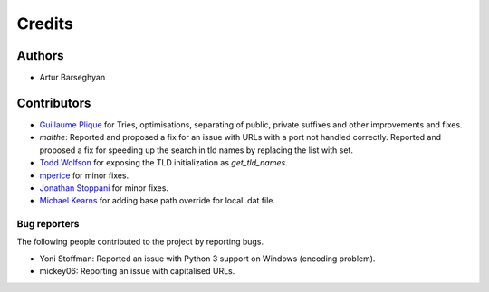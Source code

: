 Credits
=======
Authors
-------
- Artur Barseghyan

Contributors
------------
- `Guillaume Plique
  <https://github.com/barseghyanartur/tld/commits?author=Yomguithereal>`_ for
  Tries, optimisations, separating of public, private suffixes and other
  improvements and fixes.
- `malthe`: Reported and proposed a fix for an issue with URLs with a port not
  handled correctly. Reported and proposed a fix for speeding up the search
  in tld names by replacing the list with set.
- `Todd Wolfson
  <https://github.com/barseghyanartur/tld/commits/master?author=twolfson>`_
  for exposing the TLD initialization as `get_tld_names`.
- `mperice
  <https://github.com/barseghyanartur/tld/commits/master?author=mperice>`_
  for minor fixes.
- `Jonathan Stoppani
  <https://github.com/barseghyanartur/tld/commits/master?author=GaretJax>`_
  for minor fixes.
- `Michael Kearns
  <https://github.com/barseghyanartur/tld/commits?author=mobiuscog>`_ for
  adding base path override for local .dat file.

Bug reporters
~~~~~~~~~~~~~
The following people contributed to the project by reporting bugs.

- Yoni Stoffman: Reported an issue with Python 3 support on Windows (encoding
  problem).
- mickey06: Reporting an issue with capitalised URLs.
